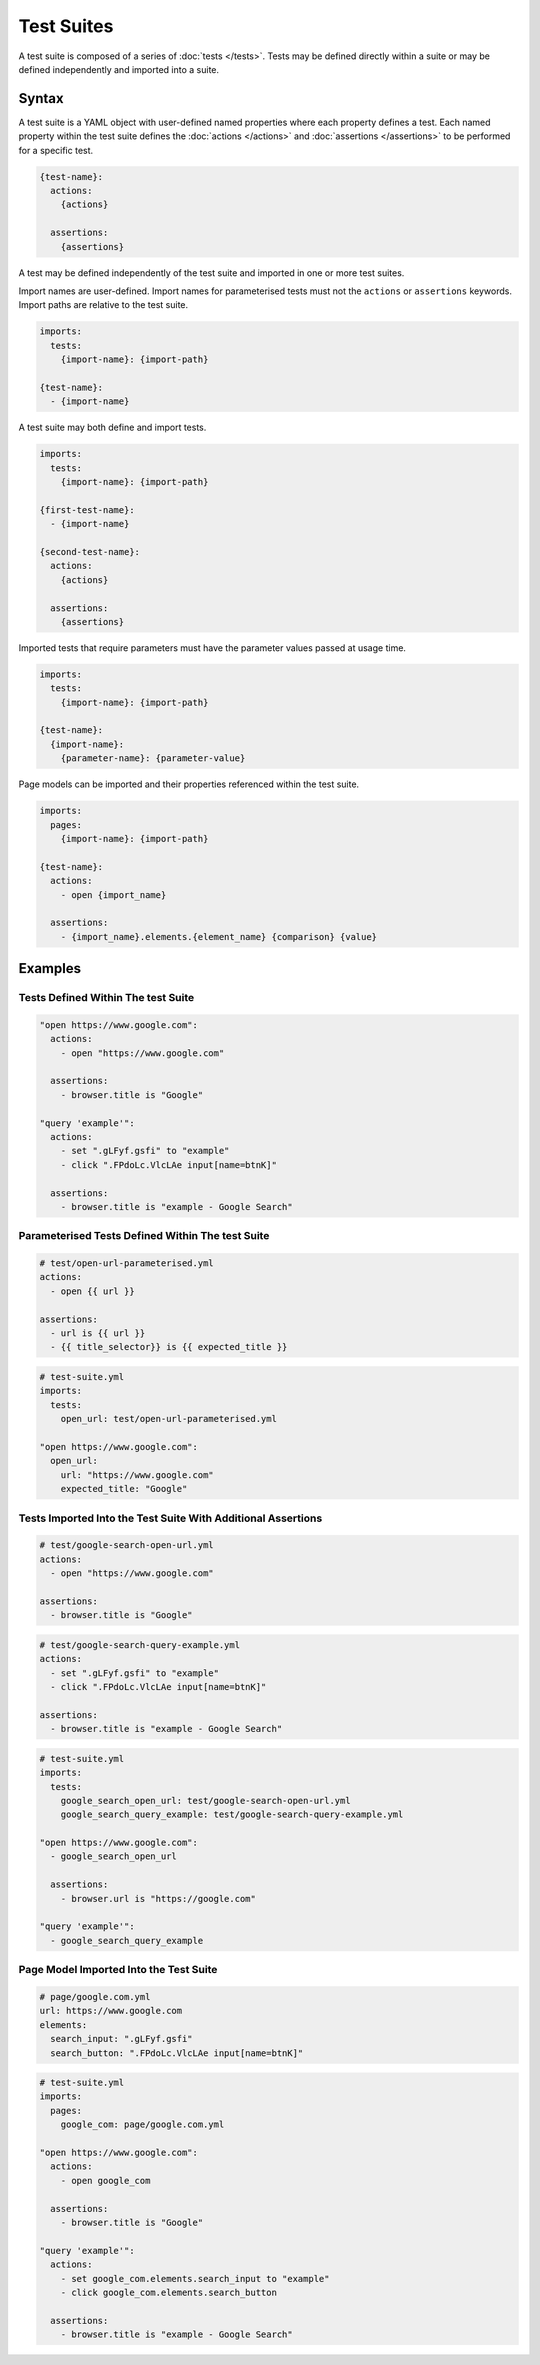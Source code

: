 ===========
Test Suites
===========

A test suite is composed of a series of :doc:`tests </tests>`. Tests may be defined directly within a suite or may be
defined independently and imported into a suite.

------
Syntax
------

A test suite is a YAML object with user-defined named properties where each property defines a test.
Each named property within the test suite defines the :doc:`actions </actions>` and :doc:`assertions </assertions>`
to be performed for a specific test.

.. code-block:: yaml

    {test-name}:
      actions:
        {actions}

      assertions:
        {assertions}

A test may be defined independently of the test suite and imported in one or more test suites.

Import names are user-defined. Import names for parameterised tests must not the ``actions`` or ``assertions`` keywords.
Import paths are relative to the test suite.

.. code-block:: yaml

    imports:
      tests:
        {import-name}: {import-path}

    {test-name}:
      - {import-name}


A test suite may both define and import tests.

.. code-block:: yaml

    imports:
      tests:
        {import-name}: {import-path}

    {first-test-name}:
      - {import-name}

    {second-test-name}:
      actions:
        {actions}

      assertions:
        {assertions}

Imported tests that require parameters must have the parameter values passed at usage time.

.. code-block:: yaml

    imports:
      tests:
        {import-name}: {import-path}

    {test-name}:
      {import-name}:
        {parameter-name}: {parameter-value}

Page models can be imported and their properties referenced within the test suite.

.. code-block:: yaml

    imports:
      pages:
        {import-name}: {import-path}

    {test-name}:
      actions:
        - open {import_name}

      assertions:
        - {import_name}.elements.{element_name} {comparison} {value}

--------
Examples
--------

***********************************
Tests Defined Within The test Suite
***********************************

.. code-block:: yaml

    "open https://www.google.com":
      actions:
        - open "https://www.google.com"

      assertions:
        - browser.title is "Google"

    "query 'example'":
      actions:
        - set ".gLFyf.gsfi" to "example"
        - click ".FPdoLc.VlcLAe input[name=btnK]"

      assertions:
        - browser.title is "example - Google Search"

*************************************************
Parameterised Tests Defined Within The test Suite
*************************************************

.. code-block:: yaml

    # test/open-url-parameterised.yml
    actions:
      - open {{ url }}

    assertions:
      - url is {{ url }}
      - {{ title_selector}} is {{ expected_title }}

.. code-block:: yaml

    # test-suite.yml
    imports:
      tests:
        open_url: test/open-url-parameterised.yml

    "open https://www.google.com":
      open_url:
        url: "https://www.google.com"
        expected_title: "Google"

*************************************************************
Tests Imported Into the Test Suite With Additional Assertions
*************************************************************

.. code-block:: yaml

    # test/google-search-open-url.yml
    actions:
      - open "https://www.google.com"

    assertions:
      - browser.title is "Google"

.. code-block:: yaml

    # test/google-search-query-example.yml
    actions:
      - set ".gLFyf.gsfi" to "example"
      - click ".FPdoLc.VlcLAe input[name=btnK]"

    assertions:
      - browser.title is "example - Google Search"

.. code-block:: yaml

    # test-suite.yml
    imports:
      tests:
        google_search_open_url: test/google-search-open-url.yml
        google_search_query_example: test/google-search-query-example.yml

    "open https://www.google.com":
      - google_search_open_url

      assertions:
        - browser.url is "https://google.com"

    "query 'example'":
      - google_search_query_example

***************************************
Page Model Imported Into the Test Suite
***************************************

.. code-block:: yaml

    # page/google.com.yml
    url: https://www.google.com
    elements:
      search_input: ".gLFyf.gsfi"
      search_button: ".FPdoLc.VlcLAe input[name=btnK]"

.. code-block:: yaml

    # test-suite.yml
    imports:
      pages:
        google_com: page/google.com.yml

    "open https://www.google.com":
      actions:
        - open google_com

      assertions:
        - browser.title is "Google"

    "query 'example'":
      actions:
        - set google_com.elements.search_input to "example"
        - click google_com.elements.search_button

      assertions:
        - browser.title is "example - Google Search"
